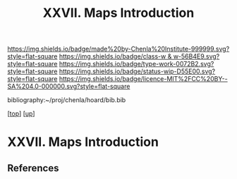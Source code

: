 #   -*- mode: org; fill-column: 60 -*-

#+TITLE: XXVII. Maps Introduction
#+STARTUP: showall
#+TOC: headlines 4
#+PROPERTY: filename
#+LINK: pdf   pdfview:~/proj/chenla/hoard/lib/

[[https://img.shields.io/badge/made%20by-Chenla%20Institute-999999.svg?style=flat-square]] 
[[https://img.shields.io/badge/class-w & w-56B4E9.svg?style=flat-square]]
[[https://img.shields.io/badge/type-work-0072B2.svg?style=flat-square]]
[[https://img.shields.io/badge/status-wip-D55E00.svg?style=flat-square]]
[[https://img.shields.io/badge/licence-MIT%2FCC%20BY--SA%204.0-000000.svg?style=flat-square]]

bibliography:~/proj/chenla/hoard/bib.bib

[[[../../index.org][top]]] [[[../index.org][up]]]

* XXVII. Maps Introduction
  :PROPERTIES:
  :CUSTOM_ID: 
  :Name:      /home/deerpig/proj/chenla/warp/27/intro.org
  :Created:   2018-06-20T21:10@Prek Leap (11.642600N-104.919210W)
  :ID:        d0bab6e2-abcc-4ed8-aff9-1496c1613a79
  :VER:       582775917.889298293
  :GEO:       48P-491193-1287029-15
  :BXID:      proj:CBJ5-6582
  :Class:     primer
  :Type:      work
  :Status:    wip
  :Licence:   MIT/CC BY-SA 4.0
  :END:



** References


